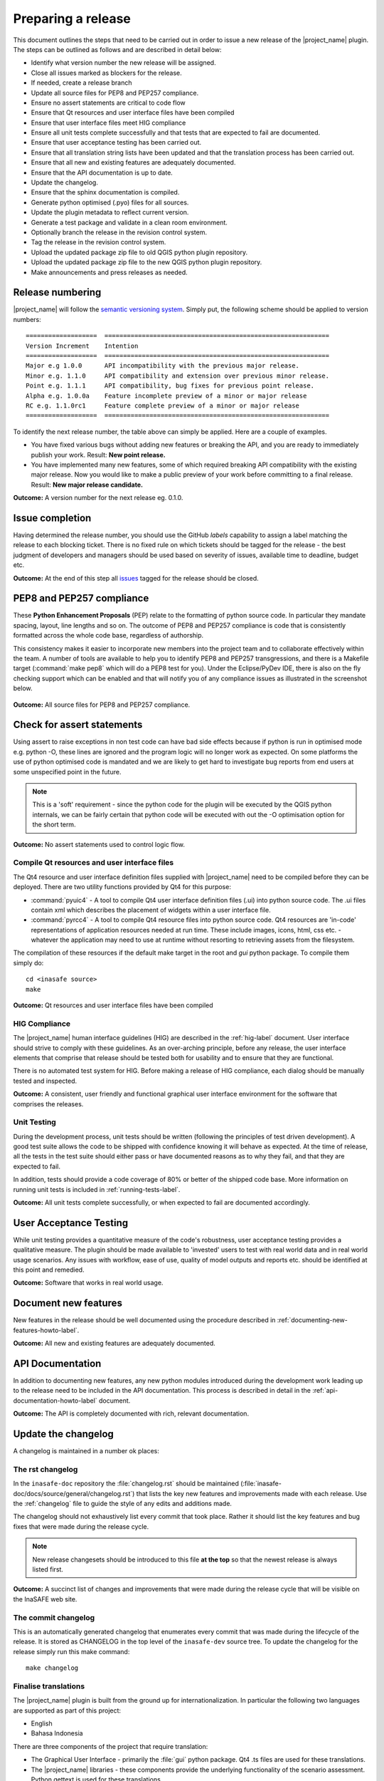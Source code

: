 .. _preparing_a_release:

Preparing a release
===================

This document outlines the steps that need to be carried out in order to
issue a new release of the |project_name| plugin.
The steps can be outlined as follows and are described in detail below:

* Identify what version number the new release will be assigned.
* Close all issues marked as blockers for the release.
* If needed, create a release branch
* Update all source files for PEP8 and PEP257 compliance.
* Ensure no assert statements are critical to code flow
* Ensure that Qt resources and user interface files have been compiled
* Ensure that user interface files meet HIG compliance
* Ensure all unit tests complete successfully and that tests that are expected
  to fail are documented.
* Ensure that user acceptance testing has been carried out.
* Ensure that all translation string lists have been updated and that the
  translation process has been carried out.
* Ensure that all new and existing features are adequately documented.
* Ensure that the API documentation is up to date.
* Update the changelog.
* Ensure that the sphinx documentation is compiled.
* Generate python optimised (.pyo) files for all sources.
* Update the plugin metadata to reflect current version.
* Generate a test package and validate in a clean room environment.
* Optionally branch the release in the revision control system.
* Tag the release in the revision control system.
* Upload the updated package zip file to old QGIS python plugin repository.
* Upload the updated package zip file to the new QGIS python plugin repository.
* Make announcements and press releases as needed.

Release numbering
-----------------

|project_name| will follow the
`semantic versioning system <http://semver.org/>`_.
Simply put, the following scheme should be applied to version numbers::

   ===================  ============================================================
   Version Increment    Intention
   ===================  ============================================================
   Major e.g 1.0.0      API incompatibility with the previous major release.
   Minor e.g. 1.1.0     API compatibility and extension over previous minor release.
   Point e.g. 1.1.1     API compatibility, bug fixes for previous point release.
   Alpha e.g. 1.0.0a    Feature incomplete preview of a minor or major release
   RC e.g. 1.1.0rc1     Feature complete preview of a minor or major release
   ===================  ============================================================

To identify the next release number, the table above can simply be applied.
Here are a couple of examples.

* You have fixed various bugs without adding new features or breaking the API,
  and you are ready to immediately publish your work.
  Result: **New point release.**
* You have implemented many new features, some of which required breaking API
  compatibility with the existing major release.
  Now you would like to make a public preview of your work before committing
  to a final release.
  Result: **New major release candidate.**

**Outcome:** A version number for the next release eg. 0.1.0.

Issue completion
----------------

Having determined the release number, you should use the GitHub *labels*
capability to assign a label matching the release to each blocking ticket.
There is no fixed rule on which tickets should be tagged for the release - the
best judgment of developers and managers should be used based on severity of
issues, available time to deadline, budget etc.

**Outcome:** At the end of  this step all
`issues <https://github.com/AIFDR/inasafe/issues>`_
tagged for the release should be closed.


PEP8 and PEP257 compliance
--------------------------

These **Python Enhancement Proposals** (PEP) relate to the formatting
of python source code.
In particular they mandate spacing, layout, line lengths and so on.
The outcome of PEP8 and PEP257 compliance is code that is consistently
formatted across the whole code base, regardless of authorship.

This consistency makes it easier to incorporate new members into the project
team and to collaborate effectively within the team.
A number of tools are available to help you to identify PEP8 and PEP257
transgressions, and there is a Makefile target (:command:`make pep8` which
will do a PEP8 test for you).
Under the Eclipse/PyDev IDE, there is also on the fly checking support which
can be enabled and that will notify you of any compliance issues as illustrated
in the screenshot below.

.. figure:: /static/pep8-highlighting.*
   :align:   center

**Outcome:** All source files for PEP8 and PEP257 compliance.

Check for assert statements
---------------------------

Using assert to raise exceptions in non test code can have bad side effects
because if python is run in optimised mode e.g. python -O, these lines are
ignored and the program logic will no longer work as expected.
On some platforms the use of python optimised code is mandated and we are
likely to get hard to investigate bug reports from end users at some
unspecified point in the future.

..  note:: This is a 'soft' requirement - since the python code for the plugin
   will be executed by the QGIS python internals, we can be fairly certain that
   python code will be executed with out the -O optimisation option for the
   short term.

**Outcome:** No assert statements used to control logic flow.

Compile Qt resources and user interface files
.............................................

The Qt4 resource and user interface definition files supplied with
|project_name| need to be compiled before they can be deployed.
There are two utility functions provided by Qt4 for this purpose:

* :command:`pyuic4` - A tool to compile Qt4 user interface definition files
  (.ui) into python source code.
  The .ui files contain xml which describes the placement of widgets within a
  user interface file.
* :command:`pyrcc4` - A tool to compile Qt4 resource files into python source
  code.
  Qt4 resources are 'in-code' representations of application resources needed
  at run time.
  These include images, icons, html, css etc. - whatever the application may
  need to use at runtime without resorting to retrieving assets from the
  filesystem.

The compilation of these resources if the default make target in the root and
*gui* python package.
To compile them simply do::

   cd <inasafe source>
   make

**Outcome:** Qt resources and user interface files have been compiled

HIG Compliance
..............

The |project_name| human interface guidelines (HIG) are described in the
:ref:`hig-label` document.
User interface should strive to comply with these guidelines.
As an over-arching principle, before any release, the user interface elements
that comprise that release should be tested both for usability and to ensure
that they are functional.

There is no automated test system for HIG.
Before making a release of HIG compliance, each dialog should be manually
tested and inspected.

**Outcome:** A consistent, user friendly and functional graphical user interface
environment for the software that comprises the releases.

Unit Testing
............

During the development process, unit tests should be written (following the
principles of test driven development).
A good test suite allows the code to be shipped with confidence knowing it
will behave as expected.
At the time of release, all the tests in the test suite should either pass or
have documented reasons as to why they fail, and that they are expected to
fail.

In addition, tests should provide a code coverage of 80% or better of the
shipped code base.
More information on running unit tests is included in
:ref:`running-tests-label`.

**Outcome:** All unit tests complete successfully, or when expected
to fail are documented accordingly.

User Acceptance Testing
-----------------------

While unit testing provides a quantitative measure of the code's robustness,
user acceptance testing provides a qualitative measure.
The plugin should be made available to 'invested' users to test with real
world data and in real world usage scenarios.
Any issues with workflow, ease of use, quality of model outputs and reports
etc. should be identified at this point and remedied.

**Outcome:** Software that works in real world usage.

Document new features
---------------------

New features in the release should be well documented using the procedure
described in :ref:`documenting-new-features-howto-label`.

**Outcome:** All new and existing features are adequately documented.

API Documentation
-----------------

In addition to documenting new features, any new python modules introduced
during the development work leading up to the release need to be included
in the API documentation.
This process is described in detail in the
:ref:`api-documentation-howto-label` document.

**Outcome:** The API is completely documented with rich,
relevant documentation.

Update the changelog
--------------------

A changelog is maintained in a number ok places:

The rst changelog
.................

In the ``inasafe-doc`` repository the :file:`changelog.rst` should be
maintained (:file:`inasafe-doc/docs/source/general/changelog.rst`)
that lists the key new features and improvements made with each release.
Use the :ref:`changelog` file to guide the style of any edits and additions made.

The changelog should not exhaustively list every commit that took place.
Rather it should list the key features and bug fixes that were made during the
release cycle.

.. note:: New release changesets should be introduced to this file
   **at the top** so that the newest release is always listed first.

**Outcome:** A succinct list of changes and improvements that were made during
the release cycle that will be visible on the InaSAFE web site.

The commit changelog
....................

This is an automatically generated changelog that enumerates every commit
that was made during the lifecycle of the release. It is stored as CHANGELOG
in the top level of the ``inasafe-dev`` source tree. To update the changelog
for the release simply run this make command::

    make changelog



Finalise translations
.....................

The |project_name| plugin is built from the ground up for internationalization.
In particular the following two languages are supported as part of this
project:

* English
* Bahasa Indonesia

There are three components of the project that require translation:

* The Graphical User Interface - primarily the :file:`gui` python package.
  Qt4 .ts files are used for these translations.
* The |project_name| libraries - these components provide the underlying
  functionality of the scenario assessment.
  Python gettext is used for these translations.
* The sphinx documentation - this is translated using gettext and uploaded to
  transifex for collaborative translation work.

The translation process for the first two items above is documented in
detail in :doc:`i18n`. The sphinx translation process is not yet well documented,
although it will be similar to the gettext process.

The final strings should be made available to translators before the release,
during which time a string freeze should be in effect on the release code tree.

Once the translation files have been updated, they should be converted to
compiled string lists (.qm and .mo files for Qt4 and gettext respectively) and
made available as part of the distribution.

**Outcome:** The released plugin will be multilingual supporting both
indonesian and english.

Compile the context help documentation
.......................................

Since version 2.0, the context help is generated from the master documentation
store in the ``inasafe-doc`` repository. See the
`InaSAFE Documentation Repository <https://github.com/AIFDR/inasafe-doc>`_
for more details, the specifics are not covered here.


You should have ``inasafe-doc`` checked out at the same directory level as
``inasafe-dev`` as the scripts used below depend on this filesystem layout.::

    ├── inasafe_data
    ├── inasafe-dev
    ├── inasafe-doc

You should write user documentation (explaining how the user interface etc.
work be adding to and editing the content found under:

:file:`docs/source/user-doc`

Once you have completed your work (which should be done against the ``develop``
branch of the ``inasafe-doc`` repo), you should commit it to your fork and then
issue a pull request for inclusion into the main repository.

To compile the documentation you need to have sphinx available on your
system. Under linux this is done as follows::

    sudo pip install sphinx

.. note:: You should install sphinx from pip rather than apt since the apt
    repo version will most likely be too old to compile the documentation
    properly.

Once documentation is checked out and updated with any specific information
pertinent to the release, it should be compiled using
:command:`scripts/post_translate_application_help.sh`. This will build all
the documentation under :file:`docs/source/user-docs` and copy them into
:file:`insafe-dev/docs` ready for deployment with the release package.

In :file:`inasafe-dev` subsequent to building the context documentation,
the :command:`git status` command should be used to
ensure that all generated documentation is also under version control and then
these files should be committed prior to tagging the release.

**Outcome:** Sphinx documentation is compiled providing complete documentation
to be shipped with the plugin.

Update plugin metadata and version number
.........................................

QGIS uses specific metadata to register the plugin.

* :file:`metadata.txt`

In this metadata you would typically update the version and status entries to::

    version=1.1.0
    # alpha, beta, rc or final
    status=beta

Immediately after tagging the previous release, and then change the status
designation to final just prior to tagging the release.

**Outcome:** The plugin metadata reflects the current version of
|project_name|.


Merge to master
---------------

When develop is in a release ready state, it should be merged to the master
branch and all tests should pass on the master jenkins instance. The best
way to facilitate the merge to master is to make a pull request from the
main repository's ``develop`` branch.

Tag the release
---------------

As of 2.0.0 we only tag releases, not branch them (in keeping with gitflow
methodology).


Prerequisite
............

As of version 1.1.0 we will be cryptographically signing the release
tags using GPG (Gnu Privacy Guard), and annotating the git tag. You should
ensure you have a GPG key set up in your user profile before tagging.

You need to have a GPG key already (google GPG to see how to create one).

You should register your key with git.
To do this, first identify what your key id is::

    gpg --list-sigs | grep tim

Which should produce something like this::

    uid                  Tim Sutton (QGIS Key) <tim@linfiniti.com>
    sig 3        97626237 2007-07-19  Tim Sutton (QGIS Key) <tim@linfiniti.com>

So in my case my GPG id is :samp:`97626237`. Now register that key with git::

    git config --global user.signingkey 97626237

Now when you tag (as shown below), your tag will be signed with your chosen
GPG key.

Tagging
.......

Tagging the release provides a 'known good' state for the software which
represents a point in time where all of the above items in this list have
been checked. The tag should be named after the major, minor and point release
for example :samp:`version-1_2_0`.

If the release is a release candidate or and alpha release the letters
:samp:`rc` or :samp:`a` respectively should be appended respectively,
along with the related number.

For example version 1.2.0 alpha 1 would be tagged as :samp:`version-1.2.0a1`.

To tag the release simply use the make target as illustrated below.::

    make tag

You will be prompted for the semantic versioning tag number, your local
git checkout will be tagged and then that tag will be pushed to the upstream
repository 'origin' (which should be linked to the main upstream repo).

.. warning:: Only run ``make tag`` when you are on the ``master`` branch as
    all tagged releases should be against ``master``.

.. note:: Depending on your operating system / desktop environment, you may be
    prompted for your GPG passphrase, or it will be automatically supplied if
    you are using an agent.

**Outcome:** The release is tagged in git and can be checked out at any point
in the future. The tagged source tree can easily be downloaded at any point by
visiting https://github.com/AIFDR/inasafe/tags

Generate a test package
-----------------------

At this point a package should be generated. To generate a test package, use
the :file:`scripts/release.sh` bash script.

For example to create a test package for version 1.2.0 of the software,
issue the following command::

   scripts/release.sh 1.2.0

The generated package will be placed in the /tmp directory of your linux
system.

Test the package locally by extracting the package contents your user
personal plugin directory. For example under Linux::

   mkdir -p ~/.qgis2/python/plugins
   cd ~/.qgis2/python/plugins
   unzip inasafe.1.2.0.zip

Now start QGIS and enable the plugin in the QGIS plugin manager (
:menuselection:`Plugins --> Manage Plugins`).

Upload the package
------------------

QGIS provides an online plugin repository that centralizes the distribution
and retrieval of plugins. It is the most efficient way to make your plugin
available to the world at large.

The plugin can be uploaded by going to the
`InaSAFE plugin page <ttp://plugins.qgis.org/plugins/inasafe/>`_, logging in
and creating a new version.

Press announcements
-------------------

Once the release has been made, an announcement should be made to inform
interested parties about the availability of the new software.
A proforma announcement is provided below::

   Dear |project_name| Users

   We are pleased to announce the immediate availability of the newest
   version of |project_name| (version X.X.X). This version includes numerous
   bug fixes and improvements over the previous release::

   ----- changelog goes here -------------

   We welcome any feedback you may have on this release. You can use our
   issue tracker (requires free account) to notify us of any issues you may
   have encountered whilst using the system. The tracker is available here:

   https://github.com/AIFDR/inasafe/issues

   This project is supported by the Australian Aid Agency and the World Bank.

   Best regards

   (Name of person)

A standard list of contacts should be compiled and the notification sent to
all those listed.

**Outcome:** Interested parties are informed about the availability of the
new release.

